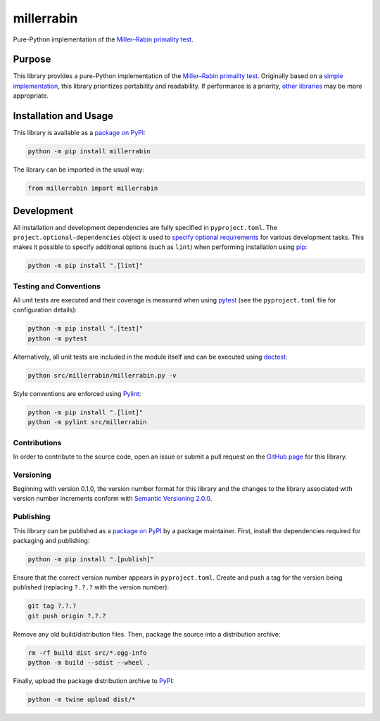 ===========
millerrabin
===========

Pure-Python implementation of the `Miller–Rabin primality test <https://en.wikipedia.org/wiki/Miller%E2%80%93Rabin_primality_test>`__.

|pypi|

.. |pypi| image:: https://badge.fury.io/py/millerrabin.svg#
   :target: https://badge.fury.io/py/millerrabin
   :alt: PyPI version and link.

Purpose
-------
This library provides a pure-Python implementation of the `Miller–Rabin primality test <https://en.wikipedia.org/wiki/Miller%E2%80%93Rabin_primality_test>`__. Originally based on a `simple implementation <https://rosettacode.org/wiki/Miller%E2%80%93Rabin_primality_test#Python>`__, this library prioritizes portability and readability. If performance is a priority, `other libraries <https://pypi.org/project/miller-rabin/>`__ may be more appropriate.

Installation and Usage
----------------------
This library is available as a `package on PyPI <https://pypi.org/project/millerrabin>`__:

.. code-block:: bash

    python -m pip install millerrabin

The library can be imported in the usual way:

.. code-block:: python

    from millerrabin import millerrabin

Development
-----------
All installation and development dependencies are fully specified in ``pyproject.toml``. The ``project.optional-dependencies`` object is used to `specify optional requirements <https://peps.python.org/pep-0621>`__ for various development tasks. This makes it possible to specify additional options (such as ``lint``) when performing installation using `pip <https://pypi.org/project/pip>`__:

.. code-block:: bash

    python -m pip install ".[lint]"

Testing and Conventions
^^^^^^^^^^^^^^^^^^^^^^^
All unit tests are executed and their coverage is measured when using `pytest <https://docs.pytest.org>`__ (see the ``pyproject.toml`` file for configuration details):

.. code-block:: bash

    python -m pip install ".[test]"
    python -m pytest

Alternatively, all unit tests are included in the module itself and can be executed using `doctest <https://docs.python.org/3/library/doctest.html>`__:

.. code-block:: bash

    python src/millerrabin/millerrabin.py -v

Style conventions are enforced using `Pylint <https://pylint.readthedocs.io>`__:

.. code-block:: bash

    python -m pip install ".[lint]"
    python -m pylint src/millerrabin

Contributions
^^^^^^^^^^^^^
In order to contribute to the source code, open an issue or submit a pull request on the `GitHub page <https://github.com/lapets/millerrabin>`__ for this library.

Versioning
^^^^^^^^^^
Beginning with version 0.1.0, the version number format for this library and the changes to the library associated with version number increments conform with `Semantic Versioning 2.0.0 <https://semver.org/#semantic-versioning-200>`__.

Publishing
^^^^^^^^^^
This library can be published as a `package on PyPI <https://pypi.org/project/millerrabin>`__ by a package maintainer. First, install the dependencies required for packaging and publishing:

.. code-block:: bash

    python -m pip install ".[publish]"

Ensure that the correct version number appears in ``pyproject.toml``. Create and push a tag for the version being published (replacing ``?.?.?`` with the version number):

.. code-block:: bash

    git tag ?.?.?
    git push origin ?.?.?

Remove any old build/distribution files. Then, package the source into a distribution archive:

.. code-block:: bash

    rm -rf build dist src/*.egg-info
    python -m build --sdist --wheel .

Finally, upload the package distribution archive to `PyPI <https://pypi.org>`__:

.. code-block:: bash

    python -m twine upload dist/*
